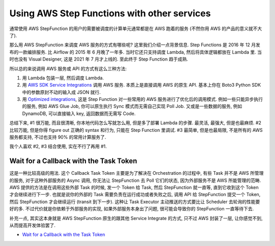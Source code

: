 Using AWS Step Functions with other services
==============================================================================
通常使用 AWS StepFunction 的用户的需要被调度的计算单元通常都是在 AWS 跑着的服务 (不然你用 AWS 的产品的意义就不大了).

那么用 AWS StepFunction 来调度 AWS 服务的方式有哪些呢? 这里我们介绍一点背景信息. Step Functions 是 2016 年 12 月发布的一款编排服务. 比 Airflow 的 2015 年 6 月晚了一年多. 当时它还只支持调度 Lambda, 然后将具体逻辑都放在 Lambda 里. 当时也没有 Visual Designer, 这是 2021 年 7 月才上线的. 至此终于 Step Function 趋于成熟.

所以总的来说调用 AWS 服务或 API 的方式有这么三种方法:

1. 用 Lambda 包装一层, 然后调度 Lambda.
2. 用 `AWS SDK Service Integrations <https://docs.aws.amazon.com/step-functions/latest/dg/supported-services-awssdk.html>`_ 调用 AWS 服务. 本质上是直接调用 AWS 的原生 API. 基本上你在 Boto3 Python SDK 中的参数原封不动的输入成 JSON 就行.
3. 用 `Optimized integrations <https://docs.aws.amazon.com/step-functions/latest/dg/connect-supported-services.html>`_, 这是 Step Function 对一些常用的 AWS 服务进行了优化后的调用模式. 例如一些只能异步执行的服务, 例如 AWS Glue Job, 你可以原生执行 Sync 模式而无需自己实现 Poll Job. 又或是一些数据的服务, 例如 DynamoDB, 可以直接输入 key, 返回数据而无需写 Code.

总结下来, #1 很万能, 而且很清晰, 你本地代码怎么写就怎么用, 但是多了部署 Lambda 的步骤. 最灵活, 最强大, 但是也最麻烦. #2 比较万能, 但是你得 figure out 正确的 syntax 和行为, 只能在 Step Function 里调试. #3 最简单, 但是也最局限, 不是所有的 AWS 服务都支持, 不过也支持 90% 的常用计算服务了.

我个人喜欢 #2, #3 结合使用, 实在不行了再用 #1.


Wait for a Callback with the Task Token
------------------------------------------------------------------------------
这是一种比较高级的用法. 这个 Callback Task Token 主要是为了解决在 Orchestration 的过程中, 有些 Task 并不是 AWS 所管理的服务, 对于这种外部服务的 Async 调用, 你无法让 StepFunction 去 Poll 它们的状态, 因为外部服务不是 AWS 所能管理的范畴. AWS 提供的方法是在调用这些外部 Task 的时候, 发一个 Token 给 Task, 然后 StepFunction 就一直等, 直到它收到这个 Token 才会继续进行下一步. 也就是说你的外部的 Task 需要负责在运行成功或者失败之后, 调用 API 给 StepFunction 提交一个 Token, 然后 StepFunction 才会继续运行 (transit 到下一步). 这种让 Task Executor 主动推送的方式要比让 Scheduler 去轮询的性能要好的多. 不过代价就是你依赖于外部服务的实现, 如果外部服务本身出了问题, 很可能会导致你的 StepFunction 一直等待下去.

补充一点, 其实这本身就是 AWS StepFunction 原生的跟其他 Service Integrate 的方式, 只不过 AWS 封装了一层, 让你感觉不到, 从而提高开发体验罢了.

- `Wait for a Callback with the Task Token <https://docs.aws.amazon.com/step-functions/latest/dg/connect-to-resource.html#connect-wait-token>`_
